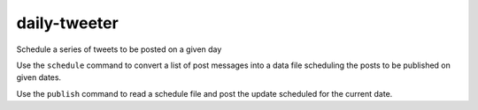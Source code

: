 ===============
 daily-tweeter
===============

Schedule a series of tweets to be posted on a given day

Use the ``schedule`` command to convert a list of post messages into a
data file scheduling the posts to be published on given dates.

Use the ``publish`` command to read a schedule file and post the
update scheduled for the current date.



